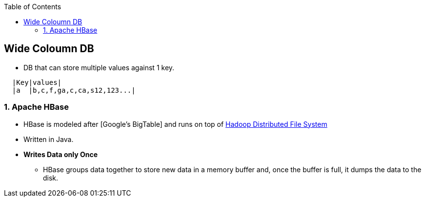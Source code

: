 :toc:
:toclevels: 6

== Wide Coloumn DB
* DB that can store multiple values against 1 key.
```c
  |Key|values|
  |a  |b,c,f,ga,c,ca,s12,123...|
```

=== 1. Apache HBase
* HBase is modeled after [Google’s BigTable] and runs on top of link:System-Design/Concepts/DistributedSystems/Batch_Processing/README.adoc[Hadoop Distributed File System]
* Written in Java.
* **Writes Data only Once**
  - HBase groups data together to store new data in a memory buffer and, once the buffer is full, it dumps the data to the disk.
